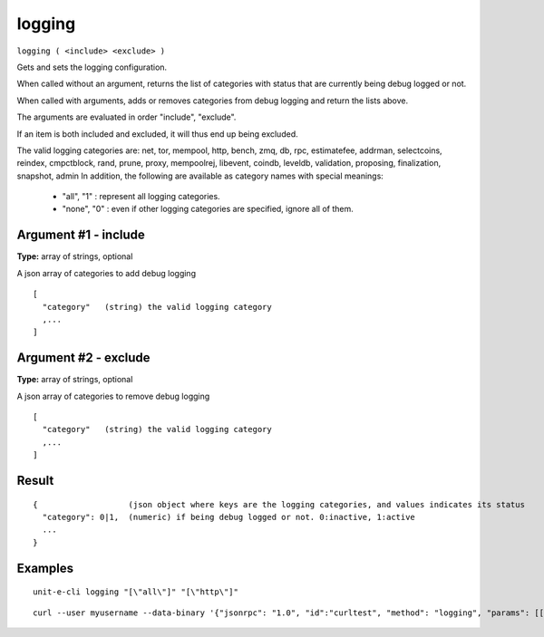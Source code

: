.. Copyright (c) 2018-2019 The Unit-e developers
   Distributed under the MIT software license, see the accompanying
   file LICENSE or https://opensource.org/licenses/MIT.

logging
-------

``logging ( <include> <exclude> )``

Gets and sets the logging configuration.

When called without an argument, returns the list of categories with status that are currently being debug logged or not.

When called with arguments, adds or removes categories from debug logging and return the lists above.

The arguments are evaluated in order "include", "exclude".

If an item is both included and excluded, it will thus end up being excluded.

The valid logging categories are: net, tor, mempool, http, bench, zmq, db, rpc, estimatefee, addrman, selectcoins, reindex, cmpctblock, rand, prune, proxy, mempoolrej, libevent, coindb, leveldb, validation, proposing, finalization, snapshot, admin
In addition, the following are available as category names with special meanings:

  - "all",  "1" : represent all logging categories.

  - "none", "0" : even if other logging categories are specified, ignore all of them.

Argument #1 - include
~~~~~~~~~~~~~~~~~~~~~

**Type:** array of strings, optional

A json array of categories to add debug logging

::

     [
       "category"   (string) the valid logging category
       ,...
     ]

Argument #2 - exclude
~~~~~~~~~~~~~~~~~~~~~

**Type:** array of strings, optional

A json array of categories to remove debug logging

::

     [
       "category"   (string) the valid logging category
       ,...
     ]

Result
~~~~~~

::

  {                   (json object where keys are the logging categories, and values indicates its status
    "category": 0|1,  (numeric) if being debug logged or not. 0:inactive, 1:active
    ...
  }

Examples
~~~~~~~~


.. highlight:: shell

::

  unit-e-cli logging "[\"all\"]" "[\"http\"]"

::

  curl --user myusername --data-binary '{"jsonrpc": "1.0", "id":"curltest", "method": "logging", "params": [["all"], "[libevent]"] }' -H 'content-type: text/plain;' http://127.0.0.1:7181/

